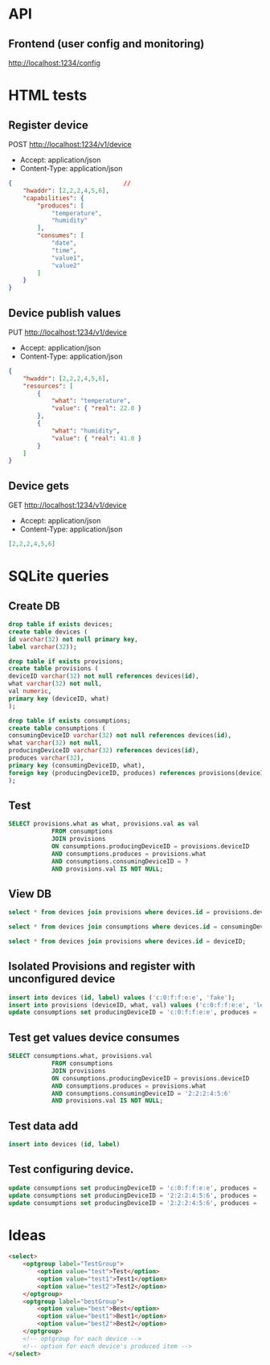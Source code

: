 * API
** Frontend (user config and monitoring)
[[http://localhost:1234/config]]

* HTML tests
** Register device
POST http://localhost:1234/v1/device
- Accept: application/json
- Content-Type: application/json
#+begin_src json
{                               //
    "hwaddr": [2,2,2,4,5,6],
    "capabilities": {
        "produces": [
            "temperature",
            "humidity"
        ],
        "consumes": [
            "date",
            "time",
            "value1",
            "value2"
        ]
    }
}
#+end_src
** Device publish values
PUT http://localhost:1234/v1/device
- Accept: application/json
- Content-Type: application/json
#+begin_src json
{
    "hwaddr": [2,2,2,4,5,6],
    "resources": [
        {
            "what": "temperature",
            "value": { "real": 22.0 }
        },
        {
            "what": "humidity",
            "value": { "real": 41.0 }
        }
    ]
}
#+end_src
** Device gets
GET http://localhost:1234/v1/device
- Accept: application/json
- Content-Type: application/json
#+begin_src json
[2,2,2,4,5,6]
#+end_src
* SQLite queries
** Create DB
#+begin_src sqlite :db sqlite.db
drop table if exists devices;
create table devices (
id varchar(32) not null primary key,
label varchar(32));

drop table if exists provisions;
create table provisions (
deviceID varchar(32) not null references devices(id),
what varchar(32) not null,
val numeric,
primary key (deviceID, what)
);

drop table if exists consumptions;
create table consumptions (
consumingDeviceID varchar(32) not null references devices(id),
what varchar(32) not null,
producingDeviceID varchar(32) references devices(id),
produces varchar(32),
primary key (consumingDeviceID, what),
foreign key (producingDeviceID, produces) references provisions(deviceID, what)
);
#+end_src

#+RESULTS:

** Test
#+begin_src  sqlite :db sqlite.db
SELECT provisions.what as what, provisions.val as val
            FROM consumptions
            JOIN provisions
            ON consumptions.producingDeviceID = provisions.deviceID
            AND consumptions.produces = provisions.what
            AND consumptions.consumingDeviceID = ?
            AND provisions.val IS NOT NULL;
#+end_src

#+RESULTS:

** View DB
#+begin_src sqlite :db sqlite.db
select * from devices join provisions where devices.id = provisions.deviceID;
#+end_src

#+RESULTS:
| 2:2:2:4:5:6 | unconfigured device | 2:2:2:4:5:6 | temperature |  22 |
| 2:2:2:4:5:6 | unconfigured device | 2:2:2:4:5:6 | humidity    |  41 |
| c:0:f:f:e:e | fake                | c:0:f:f:e:e | level       | 100 |

#+begin_src sqlite :db sqlite.db
select * from devices join consumptions where devices.id = consumingDeviceID;
#+end_src

#+RESULTS:
|          2:2:2:4:5:6 | unconfigured device |          2:2:2:4:5:6 | date   |             |       |
|          2:2:2:4:5:6 | unconfigured device |          2:2:2:4:5:6 | time   |             |       |
|          2:2:2:4:5:6 | unconfigured device |          2:2:2:4:5:6 | value1 | c:0:f:f:e:e | level |
|          2:2:2:4:5:6 | unconfigured device |          2:2:2:4:5:6 | value2 |             |       |
| 216:58:221:34:102:18 | unconfigured device | 216:58:221:34:102:18 | top    |             |       |
| 216:58:221:34:102:18 | unconfigured device | 216:58:221:34:102:18 | middle |             |       |
| 216:58:221:34:102:18 | unconfigured device | 216:58:221:34:102:18 | bottom |             |       |


#+begin_src sqlite :db sqlite.db
select * from devices join provisions where devices.id = deviceID;
#+end_src

#+RESULTS:
| 2:2:2:4:5:6 | unconfigured device | 2:2:2:4:5:6 | temperature |   0 |
| 2:2:2:4:5:6 | unconfigured device | 2:2:2:4:5:6 | humidity    |   0 |
| c:0:f:f:e:e | fake                | c:0:f:f:e:e | level       | 100 |

** Isolated Provisions and register with unconfigured device

#+begin_src sqlite :db sqlite.db
insert into devices (id, label) values ('c:0:f:f:e:e', 'fake');
insert into provisions (deviceID, what, val) values ('c:0:f:f:e:e', 'level', 100.0);
update consumptions set producingDeviceID = 'c:0:f:f:e:e', produces = 'level' where consumingDeviceID = '2:2:2:4:5:6' and what = 'value1'
#+end_src

#+RESULTS:

** Test get values device consumes

#+begin_src sqlite :db sqlite.db
SELECT consumptions.what, provisions.val
            FROM consumptions
            JOIN provisions
            ON consumptions.producingDeviceID = provisions.deviceID
            AND consumptions.produces = provisions.what
            AND consumptions.consumingDeviceID = '2:2:2:4:5:6'
            AND provisions.val IS NOT NULL;
#+end_src

#+RESULTS:
| value1 | 100 |

** Test data add
#+begin_src sqlite :db sqlite.db
insert into devices (id, label)

#+end_src
** Test configuring device.

#+begin_src sqlite :db sqlite.db
update consumptions set producingDeviceID = 'c:0:f:f:e:e', produces = 'level' where consumingDeviceID = '216:58:221:34:102:18' and what = 'top';
update consumptions set producingDeviceID = '2:2:2:4:5:6', produces = 'humidity' where consumingDeviceID = '216:58:221:34:102:18' and what = 'middle';
update consumptions set producingDeviceID = '2:2:2:4:5:6', produces = 'temperature' where consumingDeviceID = '216:58:221:34:102:18' and what = 'bottom';
#+end_src

#+RESULTS:

* Ideas
#+begin_src html
<select>
    <optgroup label="TestGroup">
        <option value="test">Test</option>
        <option value="test1">Test1</option>
        <option value="test2">Test2</option>
    </optgroup>
    <optgroup label="bestGroup">
        <option value="best">Best</option>
        <option value="best1">Best1</option>
        <option value="best2">Best2</option>
    </optgroup>
    <!-- optgroup for each device -->
    <!-- option for each device's produced item -->
</select>
#+end_src
